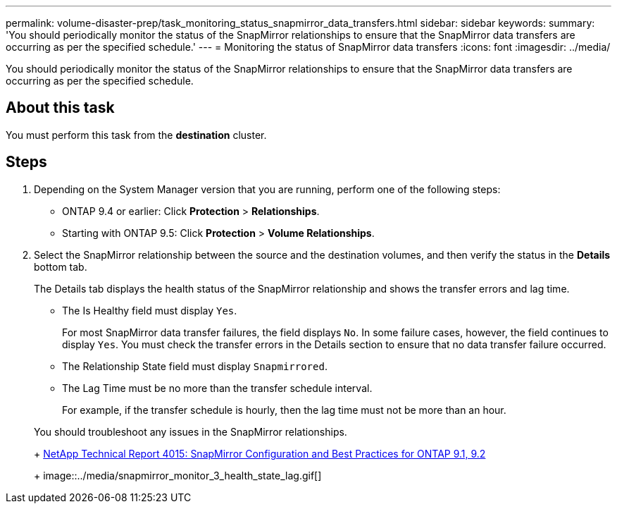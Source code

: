 ---
permalink: volume-disaster-prep/task_monitoring_status_snapmirror_data_transfers.html
sidebar: sidebar
keywords:
summary: 'You should periodically monitor the status of the SnapMirror relationships to ensure that the SnapMirror data transfers are occurring as per the specified schedule.'
---
= Monitoring the status of SnapMirror data transfers
:icons: font
:imagesdir: ../media/

[.lead]
You should periodically monitor the status of the SnapMirror relationships to ensure that the SnapMirror data transfers are occurring as per the specified schedule.

== About this task

You must perform this task from the *destination* cluster.

== Steps

. Depending on the System Manager version that you are running, perform one of the following steps:
 ** ONTAP 9.4 or earlier: Click *Protection* > *Relationships*.
 ** Starting with ONTAP 9.5: Click *Protection* > *Volume Relationships*.
. Select the SnapMirror relationship between the source and the destination volumes, and then verify the status in the *Details* bottom tab.
+
The Details tab displays the health status of the SnapMirror relationship and shows the transfer errors and lag time.

 ** The Is Healthy field must display `Yes`.
+
For most SnapMirror data transfer failures, the field displays `No`. In some failure cases, however, the field continues to display `Yes`. You must check the transfer errors in the Details section to ensure that no data transfer failure occurred.

 ** The Relationship State field must display `Snapmirrored`.
 ** The Lag Time must be no more than the transfer schedule interval.
+
For example, if the transfer schedule is hourly, then the lag time must not be more than an hour.

+
You should troubleshoot any issues in the SnapMirror relationships.
+
http://www.netapp.com/us/media/tr-4015.pdf[NetApp Technical Report 4015: SnapMirror Configuration and Best Practices for ONTAP 9.1, 9.2]
+
image::../media/snapmirror_monitor_3_health_state_lag.gif[]
